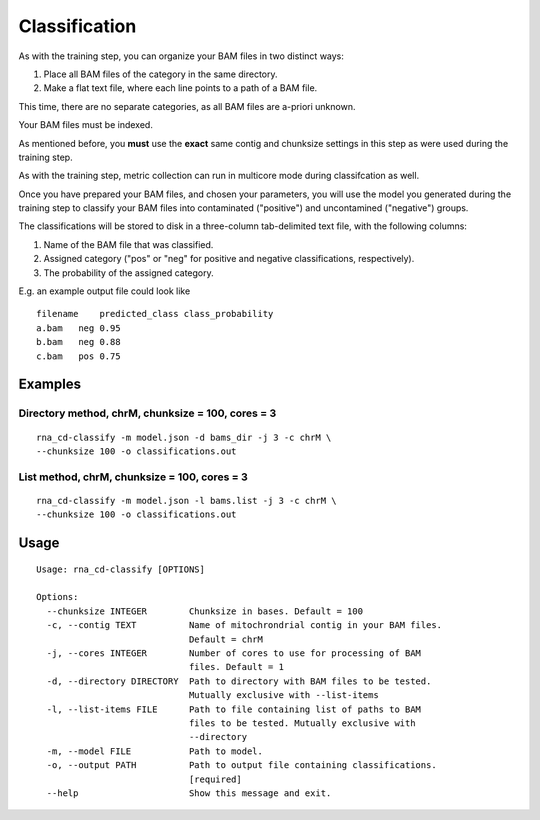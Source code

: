 Classification
==============

As with the training step, you can organize your BAM files in two distinct
ways:

1. Place all BAM files of the category in the same directory.
2. Make a flat text file, where each line points to a path of a BAM file.

This time, there are no separate categories, as all BAM files are
a-priori unknown.

Your BAM files must be indexed.

As mentioned before, you **must** use the **exact** same contig and
chunksize settings in this step as were used during the training step.

As with the training step, metric collection can run in multicore mode
during classifcation as well.

Once you have prepared your BAM files, and chosen your parameters, you will
use the model you generated during the training step to classify your
BAM files into contaminated ("positive") and uncontamined ("negative")
groups.

The classifications will be stored to disk in a three-column tab-delimited
text file, with the following columns:

1. Name of the BAM file that was classified.
2. Assigned category ("pos" or "neg" for positive and negative classifications,
   respectively).
3. The probability of the assigned category.

E.g. an example output file could look like

::

    filename    predicted_class class_probability
    a.bam   neg 0.95
    b.bam   neg 0.88
    c.bam   pos 0.75


Examples
--------

Directory method, chrM, chunksize = 100, cores = 3
~~~~~~~~~~~~~~~~~~~~~~~~~~~~~~~~~~~~~~~~~~~~~~~~~~

::

    rna_cd-classify -m model.json -d bams_dir -j 3 -c chrM \
    --chunksize 100 -o classifications.out


List method, chrM, chunksize = 100, cores = 3
~~~~~~~~~~~~~~~~~~~~~~~~~~~~~~~~~~~~~~~~~~~~~

::

    rna_cd-classify -m model.json -l bams.list -j 3 -c chrM \
    --chunksize 100 -o classifications.out


Usage
-----

::

    Usage: rna_cd-classify [OPTIONS]

    Options:
      --chunksize INTEGER        Chunksize in bases. Default = 100
      -c, --contig TEXT          Name of mitochrondrial contig in your BAM files.
                                 Default = chrM
      -j, --cores INTEGER        Number of cores to use for processing of BAM
                                 files. Default = 1
      -d, --directory DIRECTORY  Path to directory with BAM files to be tested.
                                 Mutually exclusive with --list-items
      -l, --list-items FILE      Path to file containing list of paths to BAM
                                 files to be tested. Mutually exclusive with
                                 --directory
      -m, --model FILE           Path to model.
      -o, --output PATH          Path to output file containing classifications.
                                 [required]
      --help                     Show this message and exit.
